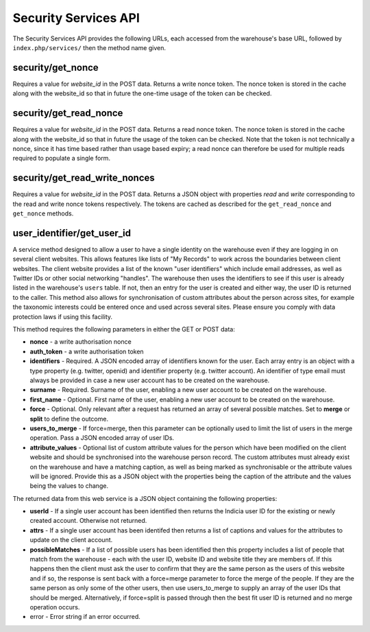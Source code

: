Security Services API
---------------------

The Security Services API provides the following URLs, each accessed from the
warehouse's base URL, followed by ``index.php/services/`` then the method name
given.

security/get_nonce
^^^^^^^^^^^^^^^^^^

Requires a value for `website_id` in the POST data. Returns a write nonce token.
The nonce token is stored in the cache along with the website_id so that in
future the one-time usage of the token can be checked.

security/get_read_nonce
^^^^^^^^^^^^^^^^^^^^^^^

Requires a value for `website_id` in the POST data. Returns a read nonce token.
The nonce token is stored in the cache along with the website_id so that in
future the usage of the token can be checked. Note that the token is not
technically a nonce, since it has time based rather than usage based expiry;
a read nonce can therefore be used for multiple reads required to populate a
single form.

security/get_read_write_nonces
^^^^^^^^^^^^^^^^^^^^^^^^^^^^^^
Requires a value for `website_id` in the POST data. Returns a JSON object with
properties `read` and `write` corresponding to the read and write nonce tokens
respectively. The tokens are cached as described for the ``get_read_nonce`` and
``get_nonce`` methods.

user_identifier/get_user_id
^^^^^^^^^^^^^^^^^^^^^^^^^^^

A service method designed to allow a user to have a single identity on the
warehouse even if they are logging in on several client websites. This allows
features like lists of "My Records" to work across the boundaries between client
websites. The client website provides a list of the known "user identifiers"
which include email addresses, as well as Twitter IDs or other social networking
"handles". The warehouse then uses the identifiers to see if this user is
already listed in the warehouse's ``users`` table. If not, then an entry for
the user is created and either way, the user ID is returned to the caller. This
method also allows for synchronisation of custom attributes about the person
across sites, for example the taxonomic interests could be entered once and
used across several sites. Please ensure you comply with data protection laws
if using this facility.

This method requires the following parameters in either the GET or POST data:

* **nonce** - a write authorisation nonce
* **auth_token** - a write authorisation token
* **identifiers** - Required. A JSON encoded array of identifiers known for the
  user. Each array entry is an object with a type property (e.g. twitter,
  openid) and identifier property (e.g. twitter account). An identifier of type
  email must always be provided in case a new user account has to be created on
  the warehouse.
* **surname** - Required. Surname of the user, enabling a new user account to be
  created on the warehouse.
* **first_name** - Optional. First name of the user, enabling a new user account
  to be created on the warehouse.
* **force** - Optional. Only relevant after a request has returned an array of
  several possible matches. Set to **merge** or **split** to define the outcome.
* **users_to_merge** - If force=merge, then this parameter can be optionally used to
  limit the list of users in the merge operation. Pass a JSON encoded array of
  user IDs.
* **attribute_values** - Optional list of custom attribute values for the person
  which have been modified on the client website and should be synchronised into
  the warehouse person record. The custom attributes must already exist on the
  warehouse and have a matching caption, as well as being marked as
  synchronisable or the attribute values will be ignored. Provide this as a JSON
  object with the properties being the caption of the attribute and the values
  being the values to change.

The returned data from this web service is a JSON object containing the
following properties:

* **userId** - If a single user account has been identified then returns the
  Indicia user ID for the existing or newly created account. Otherwise not returned.
* **attrs** - If a single user account has been identifed then returns a list of
  captions and values for the attributes to update on the client account.
* **possibleMatches** - If a list of possible users has been identified then
  this property includes a list of people that match from the warehouse - each
  with the user ID, website ID and website title they are members of. If this
  happens then the client must ask the user to confirm that they are the same
  person as the users of this website and if so, the response is sent back with
  a force=merge parameter to force the merge of the people. If they are the same
  person as only some of the other users, then use users_to_merge to supply an
  array of the user IDs that should be merged. Alternatively, if force=split is
  passed through then the best fit user ID is returned and no merge operation
  occurs.
* error - Error string if an error occurred.
